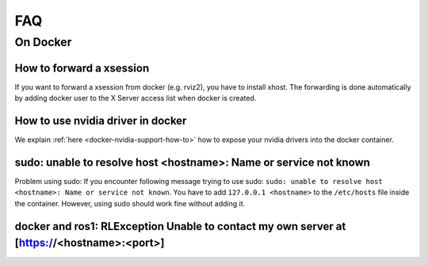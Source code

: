 ================================
FAQ
================================

On Docker
----------------

How to forward a xsession
"""""""""""""""""""""""""""""
If you want to forward a xsession from docker (e.g. rviz2), you have to install xhost.
The forwarding is done automatically by adding docker user to the X Server access list when docker is created.


How to use nvidia driver in docker
""""""""""""""""""""""""""""""""""""
We explain :ref:`here <docker-nvidia-support-how-to>` how to expose your nvidia drivers into the docker container.


sudo: unable to resolve host <hostname>: Name or service not known
"""""""""""""""""""""""""""""""""""""""""""""""""""""""""""""""""""
Problem using sudo: If you encounter following message trying to use sudo: ``sudo: unable to resolve host <hostname>: Name or service not known``. You have to add ``127.0.0.1 <hostname>`` to the ``/etc/hosts`` file inside the container. However, using sudo should work fine without adding it.

docker and ros1: RLException Unable to contact my own server at [https://<hostname>:<port>]
"""""""""""""""""""""""""""""""""""""""""""""""""""""""""""""""""""""""""""""""""""""""""""""
